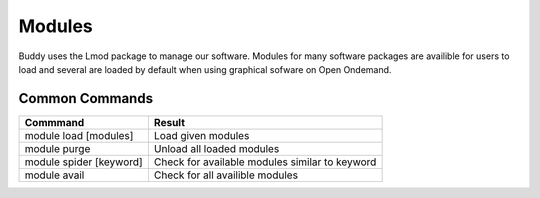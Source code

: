 Modules
=======
Buddy uses the Lmod package to manage our software. Modules for many software packages are availible for users to load and several are loaded by default when using graphical sofware on Open Ondemand.

Common Commands
---------------

+------------------------+------------------------------------------------+
|       Commmand         |                     Result                     |
+========================+================================================+
| module load [modules]  | Load given modules                             |
+------------------------+------------------------------------------------+
| module purge           | Unload all loaded modules                      |
+------------------------+------------------------------------------------+
| module spider [keyword]| Check for available modules similar to keyword |
+------------------------+------------------------------------------------+
| module avail           | Check for all availible modules                |
+------------------------+------------------------------------------------+
